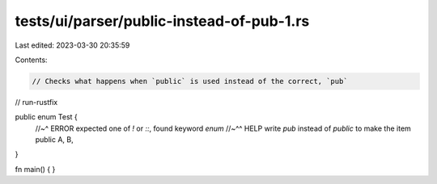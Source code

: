 tests/ui/parser/public-instead-of-pub-1.rs
==========================================

Last edited: 2023-03-30 20:35:59

Contents:

.. code-block:: rs

    // Checks what happens when `public` is used instead of the correct, `pub`
// run-rustfix

public enum Test {
    //~^ ERROR expected one of `!` or `::`, found keyword `enum`
    //~^^ HELP write `pub` instead of `public` to make the item public
    A,
    B,
}

fn main() { }


